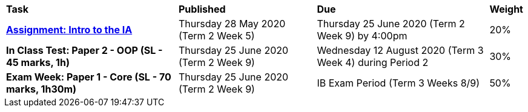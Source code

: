 [cols="5,4,5,1"]
|===

^|*Task*
^|*Published*
^|*Due*
^|*Weight*

{set:cellbgcolor:white}
.^|*https://drive.google.com/open?id=1kEKsWYAy087c_0G0do5LhYMokMrHO4v4RON_amBqLxs[Assignment: Intro to the IA^]*
.^|Thursday 28 May 2020 (Term 2 Week 5)
.^|Thursday 25 June 2020 (Term 2 Week 9) by 4:00pm
^.^|20%

.^|*In Class Test: Paper 2 - OOP (SL - 45 marks, 1h)*
.^|Thursday 25 June 2020 (Term 2 Week 9)
.^|Wednesday 12 August 2020 (Term 3 Week 4) during Period 2
^.^|30%

.^|*Exam Week: Paper 1 - Core (SL - 70 marks, 1h30m)*
.^|Thursday 25 June 2020 (Term 2 Week 9)
.^|IB Exam Period (Term 3 Weeks 8/9)
^.^|50%

|===
